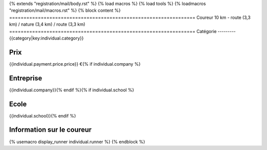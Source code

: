 {% extends "registration/mail/body.rst" %}
{% load macros %}
{% load tools %}
{% loadmacros "registration/mail/macros.rst" %}
{% block content %}
=================================================================
Coureur 10 km - route (3,3 km) / nature (3,4 km) / route (3,3 km)
=================================================================
Catégorie
---------
{{category|key:individual.category}}

Prix
----
{{individual.payment.price.price}} €{% if individual.company %}

Entreprise
----------
{{individual.company}}{% endif %}{% if individual.school %}

Ecole
-----
{{individual.school}}{% endif %}

Information sur le coureur
--------------------------
{% usemacro display_runner individual.runner %}
{% endblock %}